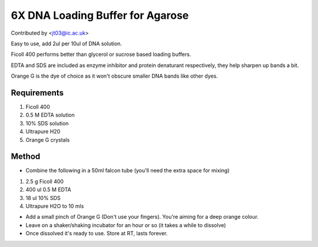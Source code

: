 6X DNA Loading Buffer for Agarose
========================================================================================================

.. sectionauthor:: jt03 <jt03@ic.ac.uk>

Contributed by  <jt03@ic.ac.uk>

Easy to use, add 2ul per 10ul of DNA solution.




Ficoll 400 performs better than glycerol or sucrose based loading buffers.

EDTA and SDS are included as enzyme inhibitor and protein denaturant respectively, they help sharpen up bands a bit.

Orange G is the dye of choice as it won't obscure smaller DNA bands like other dyes.






Requirements
------------
1.	Ficoll 400 
2.	0.5 M EDTA solution
3.	10% SDS solution
4.	Ultrapure H20
5.	Orange G crystals



Method
------

- Combine the following in a 50ml falcon tube (you'll need the extra space for mixing)

1.	2.5 g Ficoll 400 
2.	400 ul 0.5 M EDTA
3.	18 ul 10% SDS
4.	Ultrapure H2O to 10 mls



- Add a small pinch of Orange G (Don't use your fingers). You're aiming for a deep orange colour. 



- Leave on a shaker/shaking incubator for an hour or so (it takes a while to dissolve)


- Once dissolved it's ready to use. Store at RT, lasts forever.








